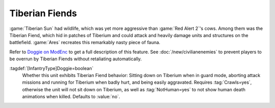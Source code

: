 .. index::
  single: Infantry; Tiberian Fiends
  Doggie; Tiberian Fiends
  Universe; Tiberian Fiends

Tiberian Fiends
~~~~~~~~~~~~~~~

:game:`Tiberian Sun` had wildlife, which was yet more aggressive than :game:`Red
Alert 2`'s cows. Among them was the Tiberian Fiend, which hid in patches of
Tiberium and could attack and heavily damage units and structures on the
battlefield. :game:`Ares` recreates this remarkably nasty piece of fauna.

Refer to `Doggie on ModEnc <http://modenc.renegadeprojects.com/Doggie>`_ to get
a full description of this feature. See :doc:`/new/civilianenemies` to prevent
players to be overrun by Tiberian Fiends without retaliating automatically.

:tagdef:`[InfantryType]Doggie=boolean`
  Whether this unit exhibits Tiberian Fiend behavior: Sitting down on Tiberium
  when in guard mode, aborting attack missions and running for Tiberium when
  badly hurt, and being easily aggravated. Requires :tag:`Crawls=yes`, otherwise
  the unit will not sit down on Tiberium, as well as :tag:`NotHuman=yes` to not
  show human death animations when killed. Defaults to :value:`no`.

.. versionadded:: 0.8
